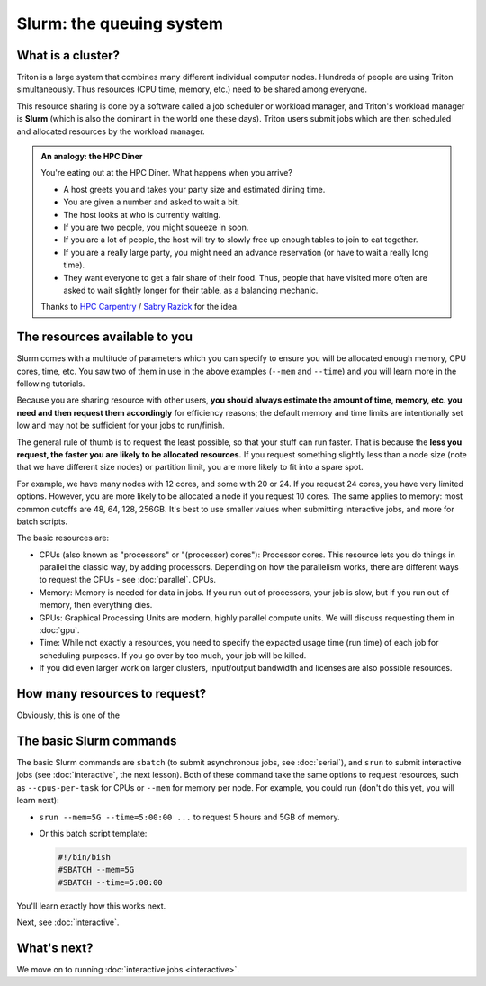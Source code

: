 Slurm: the queuing system
=========================

What is a cluster?
------------------

Triton is a large system that combines many different individual
computer nodes. Hundreds of people are using Triton simultaneously.
Thus resources (CPU time, memory, etc.) need to be shared among everyone.

This resource sharing is done by a software called a job scheduler or
workload manager, and Triton's workload manager is **Slurm** (which is
also the dominant in the world one these days).
Triton users submit jobs which are then scheduled and allocated
resources by the workload manager.

.. admonition:: An analogy: the HPC Diner

   You're eating out at the HPC Diner.  What happens when you arrive?

   - A host greets you and takes your party size and estimated dining
     time.
   - You are given a number and asked to wait a bit.
   - The host looks at who is currently waiting.
   - If you are two people, you might squeeze in soon.
   - If you are a lot of people, the host will try to slowly free up
     enough tables to join to eat together.
   - If you are a really large party, you might need an advance
     reservation (or have to wait a really long time).
   - They want everyone to get a fair share of their food.  Thus,
     people that have visited more often are asked to wait slightly
     longer for their table, as a balancing mechanic.

   Thanks to `HPC Carpentry
   <https://carpentries-incubator.github.io/hpc-intro/13-scheduler/index.html>`__
   / `Sabry Razick <https://github.com/Sabryr>`__ for the idea.



The resources available to you
------------------------------

Slurm comes with a multitude of parameters which you can specify to
ensure you will be allocated enough memory, CPU cores, time, etc.
You saw two of them in use in the above examples (``--mem`` and ``--time``)
and you will learn more in the following tutorials.

Because you are sharing resource with other users, **you should always estimate the amount of time, memory, etc.
you need and then request them accordingly** for efficiency reasons;
the default memory and time limits are intentionally set low and may not be
sufficient for your jobs to run/finish.

The general rule of thumb is to request the least possible, so that your stuff can run faster.
That is because the **less you request, the faster you are likely to be allocated resources.**
If you request something slightly less than a node size (note that we have different size nodes)
or partition limit, you are more likely to fit into a spare spot.

For example, we have many nodes with 12 cores, and some with 20 or 24. If you request 24 cores,
you have very limited options. However, you are more likely to be allocated a node if you request 10 cores.
The same applies to memory: most common cutoffs are 48, 64, 128, 256GB.
It's best to use smaller values when submitting interactive jobs, and more for batch scripts.

The basic resources are:

* CPUs (also known as "processors" or "(processor) cores"): Processor cores.  This resource lets you do things in parallel
  the classic way, by adding processors.  Depending on how the
  parallelism works, there are different ways to request the CPUs -
  see :doc:`parallel`.
  CPUs.
* Memory: Memory is needed for data in jobs.  If you run out of
  processors, your job is slow, but if you run out of memory, then
  everything dies.
* GPUs: Graphical Processing Units are modern, highly parallel compute
  units.  We will discuss requesting them in :doc:`gpu`.
* Time: While not exactly a resources, you need to specify the
  expacted usage time (run time) of each job for scheduling purposes.
  If you go over by too much, your job will be killed.
* If you did even larger work on larger clusters, input/output
  bandwidth and licenses are also possible resources.

.. seealso::

   This `reference page <https://slurm.schedmd.com/sbatch.html>`_ covers the existing resource parameters
   and options you can use in both your interactive jobs and `batch jobs <serial>` which you will learn about
   in the next tutorial.


How many resources to request?
------------------------------

Obviously, this is one of the 


The basic Slurm commands
------------------------

The basic Slurm commands are ``sbatch`` (to submit asynchronous jobs,
see :doc:`serial`), and ``srun`` to submit interactive jobs (see
:doc:`interactive`, the next lesson).  Both of these command take the
same options to request resources, such as ``--cpus-per-task`` for
CPUs or ``--mem`` for memory per node.  For example, you could run
(don't do this yet, you will learn next):

* ``srun --mem=5G --time=5:00:00 ...`` to request 5 hours and 5GB of memory.
* Or this batch script template:

  .. code:: slurm

    #!/bin/bish
    #SBATCH --mem=5G
    #SBATCH --time=5:00:00

You'll learn exactly how this works next.

Next, see :doc:`interactive`.



What's next?
------------

We move on to running :doc:`interactive jobs <interactive>`.